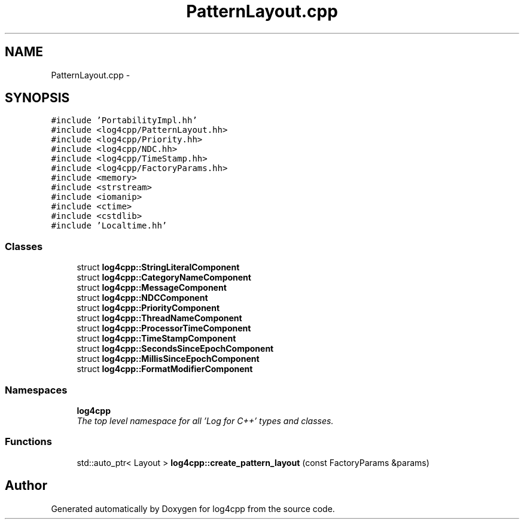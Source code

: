 .TH "PatternLayout.cpp" 3 "Thu Dec 30 2021" "Version 1.1" "log4cpp" \" -*- nroff -*-
.ad l
.nh
.SH NAME
PatternLayout.cpp \- 
.SH SYNOPSIS
.br
.PP
\fC#include 'PortabilityImpl\&.hh'\fP
.br
\fC#include <log4cpp/PatternLayout\&.hh>\fP
.br
\fC#include <log4cpp/Priority\&.hh>\fP
.br
\fC#include <log4cpp/NDC\&.hh>\fP
.br
\fC#include <log4cpp/TimeStamp\&.hh>\fP
.br
\fC#include <log4cpp/FactoryParams\&.hh>\fP
.br
\fC#include <memory>\fP
.br
\fC#include <strstream>\fP
.br
\fC#include <iomanip>\fP
.br
\fC#include <ctime>\fP
.br
\fC#include <cstdlib>\fP
.br
\fC#include 'Localtime\&.hh'\fP
.br

.SS "Classes"

.in +1c
.ti -1c
.RI "struct \fBlog4cpp::StringLiteralComponent\fP"
.br
.ti -1c
.RI "struct \fBlog4cpp::CategoryNameComponent\fP"
.br
.ti -1c
.RI "struct \fBlog4cpp::MessageComponent\fP"
.br
.ti -1c
.RI "struct \fBlog4cpp::NDCComponent\fP"
.br
.ti -1c
.RI "struct \fBlog4cpp::PriorityComponent\fP"
.br
.ti -1c
.RI "struct \fBlog4cpp::ThreadNameComponent\fP"
.br
.ti -1c
.RI "struct \fBlog4cpp::ProcessorTimeComponent\fP"
.br
.ti -1c
.RI "struct \fBlog4cpp::TimeStampComponent\fP"
.br
.ti -1c
.RI "struct \fBlog4cpp::SecondsSinceEpochComponent\fP"
.br
.ti -1c
.RI "struct \fBlog4cpp::MillisSinceEpochComponent\fP"
.br
.ti -1c
.RI "struct \fBlog4cpp::FormatModifierComponent\fP"
.br
.in -1c
.SS "Namespaces"

.in +1c
.ti -1c
.RI " \fBlog4cpp\fP"
.br
.RI "\fIThe top level namespace for all 'Log for C++' types and classes\&. \fP"
.in -1c
.SS "Functions"

.in +1c
.ti -1c
.RI "std::auto_ptr< Layout > \fBlog4cpp::create_pattern_layout\fP (const FactoryParams &params)"
.br
.in -1c
.SH "Author"
.PP 
Generated automatically by Doxygen for log4cpp from the source code\&.
